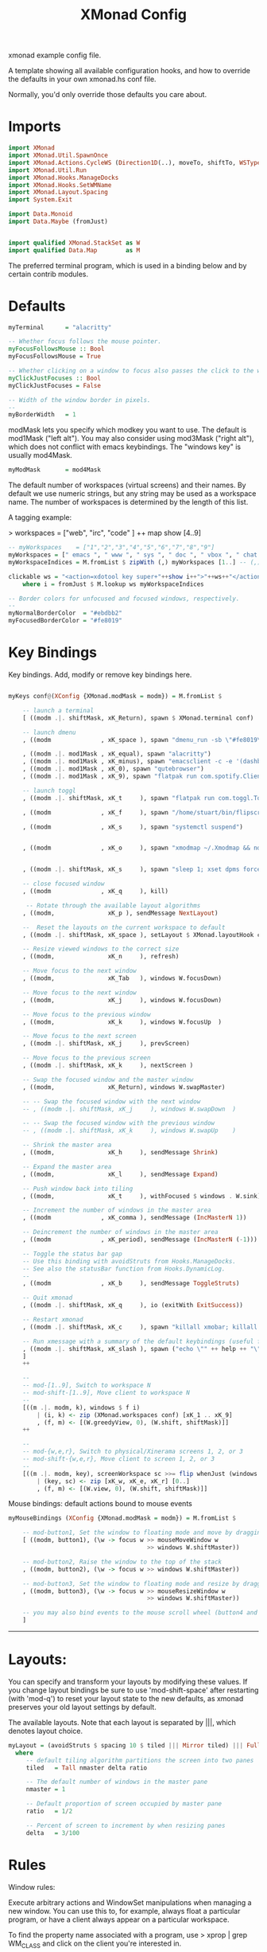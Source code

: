 :PROPERTIES:
:header-args: :tangle ~/.xmonad/xmonad.hs
:END:
#+title: XMonad Config
#+STARTUP: fold
#+auto_tangle: t


xmonad example config file.

A template showing all available configuration hooks,
and how to override the defaults in your own xmonad.hs conf file.

Normally, you'd only override those defaults you care about.
* Imports
#+begin_src haskell
import XMonad
import XMonad.Util.SpawnOnce
import XMonad.Actions.CycleWS (Direction1D(..), moveTo, shiftTo, WSType(..), nextScreen, prevScreen)
import XMonad.Util.Run
import XMonad.Hooks.ManageDocks
import XMonad.Hooks.SetWMName
import XMonad.Layout.Spacing
import System.Exit

import Data.Monoid
import Data.Maybe (fromJust)


import qualified XMonad.StackSet as W
import qualified Data.Map        as M
#+end_src

The preferred terminal program, which is used in a binding below and by
certain contrib modules.

* Defaults
#+begin_src haskell
myTerminal      = "alacritty"

-- Whether focus follows the mouse pointer.
myFocusFollowsMouse :: Bool
myFocusFollowsMouse = True

-- Whether clicking on a window to focus also passes the click to the window
myClickJustFocuses :: Bool
myClickJustFocuses = False

-- Width of the window border in pixels.
--
myBorderWidth   = 1

#+end_src

modMask lets you specify which modkey you want to use. The default
is mod1Mask ("left alt").  You may also consider using mod3Mask
("right alt"), which does not conflict with emacs keybindings. The
"windows key" is usually mod4Mask.

#+begin_src haskell
myModMask       = mod4Mask
#+end_src

The default number of workspaces (virtual screens) and their names.
By default we use numeric strings, but any string may be used as a
workspace name. The number of workspaces is determined by the length
of this list.

A tagging example:

> workspaces = ["web", "irc", "code" ] ++ map show [4..9]


#+begin_src haskell
-- myWorkspaces    = ["1","2","3","4","5","6","7","8","9"]
myWorkspaces = [" emacs ", " www ", " sys ", " doc ", " vbox ", " chat ", " mus ", " vid ", " mus"]
myWorkspaceIndices = M.fromList $ zipWith (,) myWorkspaces [1..] -- (,) == \x y -> (x,y)

clickable ws = "<action=xdotool key super+"++show i++">"++ws++"</action>"
    where i = fromJust $ M.lookup ws myWorkspaceIndices

-- Border colors for unfocused and focused windows, respectively.
--
myNormalBorderColor  = "#ebdbb2"
myFocusedBorderColor = "#fe8019"
#+end_src
* Key Bindings
Key bindings. Add, modify or remove key bindings here.

#+begin_src haskell

myKeys conf@(XConfig {XMonad.modMask = modm}) = M.fromList $

    -- launch a terminal
    [ ((modm .|. shiftMask, xK_Return), spawn $ XMonad.terminal conf)

    -- launch dmenu
    , ((modm              , xK_space ), spawn "dmenu_run -sb \"#fe8019\" -i")

    , ((modm .|. mod1Mask , xK_equal), spawn "alacritty")
    , ((modm .|. mod1Mask , xK_minus), spawn "emacsclient -c -e '(dashboard-mode)'")
    , ((modm .|. mod1Mask , xK_0), spawn "qutebrowser")
    , ((modm .|. mod1Mask , xK_9), spawn "flatpak run com.spotify.Client")

    -- launch toggl
    , ((modm .|. shiftMask, xK_t     ), spawn "flatpak run com.toggl.TogglDesktop")

    , ((modm              , xK_f     ), spawn "/home/stuart/bin/flipscreen")

    , ((modm              , xK_s     ), spawn "systemctl suspend")


    , ((modm              , xK_o     ), spawn "xmodmap ~/.Xmodmap && notify-send \"xmodmap loaded\" -t 1000")


    , ((modm .|. shiftMask, xK_s     ), spawn "sleep 1; xset dpms force off")

    -- close focused window
    , ((modm              , xK_q     ), kill)

     -- Rotate through the available layout algorithms
    , ((modm,               xK_p ), sendMessage NextLayout)

    --  Reset the layouts on the current workspace to default
    , ((modm .|. shiftMask, xK_space ), setLayout $ XMonad.layoutHook conf)

    -- Resize viewed windows to the correct size
    , ((modm,               xK_n     ), refresh)

    -- Move focus to the next window
    , ((modm,               xK_Tab   ), windows W.focusDown)

    -- Move focus to the next window
    , ((modm,               xK_j     ), windows W.focusDown)

    -- Move focus to the previous window
    , ((modm,               xK_k     ), windows W.focusUp  )

    -- Move focus to the next screen
    , ((modm .|. shiftMask, xK_j     ), prevScreen)

    -- Move focus to the previous screen
    , ((modm .|. shiftMask, xK_k     ), nextScreen )

    -- Swap the focused window and the master window
    , ((modm,               xK_Return), windows W.swapMaster)

    -- -- Swap the focused window with the next window
    -- , ((modm .|. shiftMask, xK_j     ), windows W.swapDown  )

    -- -- Swap the focused window with the previous window
    -- , ((modm .|. shiftMask, xK_k     ), windows W.swapUp    )

    -- Shrink the master area
    , ((modm,               xK_h     ), sendMessage Shrink)

    -- Expand the master area
    , ((modm,               xK_l     ), sendMessage Expand)

    -- Push window back into tiling
    , ((modm,               xK_t     ), withFocused $ windows . W.sink)

    -- Increment the number of windows in the master area
    , ((modm              , xK_comma ), sendMessage (IncMasterN 1))

    -- Deincrement the number of windows in the master area
    , ((modm              , xK_period), sendMessage (IncMasterN (-1)))

    -- Toggle the status bar gap
    -- Use this binding with avoidStruts from Hooks.ManageDocks.
    -- See also the statusBar function from Hooks.DynamicLog.
    --
    , ((modm              , xK_b     ), sendMessage ToggleStruts)

    -- Quit xmonad
    , ((modm .|. shiftMask, xK_q     ), io (exitWith ExitSuccess))

    -- Restart xmonad
    , ((modm .|. shiftMask, xK_c     ), spawn "killall xmobar; killall picom; xmonad --recompile; xmonad --restart")

    -- Run xmessage with a summary of the default keybindings (useful for beginners)
    , ((modm .|. shiftMask, xK_slash ), spawn ("echo \"" ++ help ++ "\" | xmessage -file -"))
    ]
    ++

    --
    -- mod-[1..9], Switch to workspace N
    -- mod-shift-[1..9], Move client to workspace N
    --
    [((m .|. modm, k), windows $ f i)
        | (i, k) <- zip (XMonad.workspaces conf) [xK_1 .. xK_9]
        , (f, m) <- [(W.greedyView, 0), (W.shift, shiftMask)]]
    ++

    --
    -- mod-{w,e,r}, Switch to physical/Xinerama screens 1, 2, or 3
    -- mod-shift-{w,e,r}, Move client to screen 1, 2, or 3
    --
    [((m .|. modm, key), screenWorkspace sc >>= flip whenJust (windows . f))
        | (key, sc) <- zip [xK_w, xK_e, xK_r] [0..]
        , (f, m) <- [(W.view, 0), (W.shift, shiftMask)]]

#+end_src

Mouse bindings: default actions bound to mouse events

#+begin_src haskell
myMouseBindings (XConfig {XMonad.modMask = modm}) = M.fromList $

    -- mod-button1, Set the window to floating mode and move by dragging
    [ ((modm, button1), (\w -> focus w >> mouseMoveWindow w
                                       >> windows W.shiftMaster))

    -- mod-button2, Raise the window to the top of the stack
    , ((modm, button2), (\w -> focus w >> windows W.shiftMaster))

    -- mod-button3, Set the window to floating mode and resize by dragging
    , ((modm, button3), (\w -> focus w >> mouseResizeWindow w
                                       >> windows W.shiftMaster))

    -- you may also bind events to the mouse scroll wheel (button4 and button5)
    ]

#+end_src

------------------------------------------------------------------------
* Layouts:

You can specify and transform your layouts by modifying these values.
If you change layout bindings be sure to use 'mod-shift-space' after
restarting (with 'mod-q') to reset your layout state to the new
defaults, as xmonad preserves your old layout settings by default.

The available layouts.  Note that each layout is separated by |||,
which denotes layout choice.

#+begin_src haskell
myLayout = (avoidStruts $ spacing 10 $ tiled ||| Mirror tiled) ||| Full
  where
     -- default tiling algorithm partitions the screen into two panes
     tiled   = Tall nmaster delta ratio

     -- The default number of windows in the master pane
     nmaster = 1

     -- Default proportion of screen occupied by master pane
     ratio   = 1/2

     -- Percent of screen to increment by when resizing panes
     delta   = 3/100

#+end_src

* Rules
Window rules:

Execute arbitrary actions and WindowSet manipulations when managing
a new window. You can use this to, for example, always float a
particular program, or have a client always appear on a particular
workspace.

To find the property name associated with a program, use
> xprop | grep WM_CLASS
and click on the client you're interested in.

To match on the WM_NAME, you can use 'title' in the same way that
'className' and 'resource' are used below.

#+begin_src haskell
myManageHook = composeAll
    [ className =? "MPlayer"        --> doFloat
    , className =? "Gimp"           --> doFloat
    , title     =? "Toggl Track"    --> doFloat
    , resource  =? "desktop_window" --> doIgnore
    , resource  =? "kdesktop"       --> doIgnore
    , title =? "Spotify"     --> doShift ( myWorkspaces !! 9 )
                        ]

#+end_src

* Main
#+begin_src haskell
------------------------------------------------------------------------
-- Event handling

-- * EwmhDesktops users should change this to ewmhDesktopsEventHook
--
-- Defines a custom handler function for X Events. The function should
-- return (All True) if the default handler is to be run afterwards. To
-- combine event hooks use mappend or mconcat from Data.Monoid.
--
myEventHook = mempty

------------------------------------------------------------------------
-- Status bars and logging

-- Perform an arbitrary action on each internal state change or X event.
-- See the 'XMonad.Hooks.DynamicLog' extension for examples.
--
myLogHook = return ()

------------------------------------------------------------------------
-- Startup hook

-- Perform an arbitrary action each time xmonad starts or is restarted
-- with mod-q.  Used by, e.g., XMonad.Layout.PerWorkspace to initialize
-- per-workspace layout choices.
--
-- By default, do nothing.
myStartupHook = do
    spawnOnce "nitrogen --restore &"
    spawn "dunst -conf /home/stuart/.config/dunstrc &"
    -- spawn "picom &"
    spawnOnce "export DBUS_SESSION_BUS_ADDRESS=$(systemctl --user show-environment | grep DBUS_SESSION_BUS_ADDRESS | cut -d= -f 2-); /usr/bin/emacs --daemon &"
    spawnOnce "dropbox start &"
    setWMName "LG3D"

------------------------------------------------------------------------

-- Now run xmonad with all the defaults we set up.

-- Run xmonad with the settings you specify. No need to modify this.
--
main = do
--    xmproc <- spawnPipe "xmobar -x 0 $HOME/.config/xmobar/xmobarrc"
    xmonad $ docks defaults

#+end_src

A structure containing your configuration settings, overriding
fields in the default config. Any you don't override, will
use the defaults defined in xmonad/XMonad/Config.hs

No need to modify this.


#+begin_src haskell
defaults = def {
      -- simple stuff
        terminal           = myTerminal,
        focusFollowsMouse  = myFocusFollowsMouse,
        clickJustFocuses   = myClickJustFocuses,
        borderWidth        = myBorderWidth,
        modMask            = myModMask,
        workspaces         = myWorkspaces,
        normalBorderColor  = myNormalBorderColor,
        focusedBorderColor = myFocusedBorderColor,

      -- key bindings
        keys               = myKeys,
        mouseBindings      = myMouseBindings,

      -- hooks, layouts
        layoutHook         = myLayout,
        manageHook         = myManageHook,
        handleEventHook    = myEventHook,
        logHook            = myLogHook,
        startupHook        = myStartupHook
    }
#+end_src

* Help
Finally, a copy of the default bindings in simple textual tabular format.
#+begin_src haskell
help :: String
help = unlines ["The default modifier key is 'alt'. Default keybindings:",
    "",
    "-- launching and killing programs",
    "mod-Shift-Enter  Launch xterminal",
    "mod-p            Launch dmenu",
    "mod-Shift-p      Launch gmrun",
    "mod-Shift-c      Close/kill the focused window",
    "mod-Space        Rotate through the available layout algorithms",
    "mod-Shift-Space  Reset the layouts on the current workSpace to default",
    "mod-n            Resize/refresh viewed windows to the correct size",
    "",
    "-- move focus up or down the window stack",
    "mod-Tab        Move focus to the next window",
    "mod-Shift-Tab  Move focus to the previous window",
    "mod-j          Move focus to the next window",
    "mod-k          Move focus to the previous window",
    "mod-m          Move focus to the master window",
    "",
    "-- modifying the window order",
    "mod-Return   Swap the focused window and the master window",
    "mod-Shift-j  Swap the focused window with the next window",
    "mod-Shift-k  Swap the focused window with the previous window",
    "",
    "-- resizing the master/slave ratio",
    "mod-h  Shrink the master area",
    "mod-l  Expand the master area",
    "",
    "-- floating layer support",
    "mod-t  Push window back into tiling; unfloat and re-tile it",
    "",
    "-- increase or decrease number of windows in the master area",
    "mod-comma  (mod-,)   Increment the number of windows in the master area",
    "mod-period (mod-.)   Deincrement the number of windows in the master area",
    "",
    "-- quit, or restart",
    "mod-Shift-q  Quit xmonad",
    "mod-q        Restart xmonad",
    "mod-[1..9]   Switch to workSpace N",
    "",
    "-- Workspaces & screens",
    "mod-Shift-[1..9]   Move client to workspace N",
    "mod-{w,e,r}        Switch to physical/Xinerama screens 1, 2, or 3",
    "mod-Shift-{w,e,r}  Move client to screen 1, 2, or 3",
    "",
    "-- Mouse bindings: default actions bound to mouse events",
    "mod-button1  Set the window to floating mode and move by dragging",
    "mod-button2  Raise the window to the top of the stack",
    "mod-button3  Set the window to floating mode and resize by dragging"]

#+end_src
